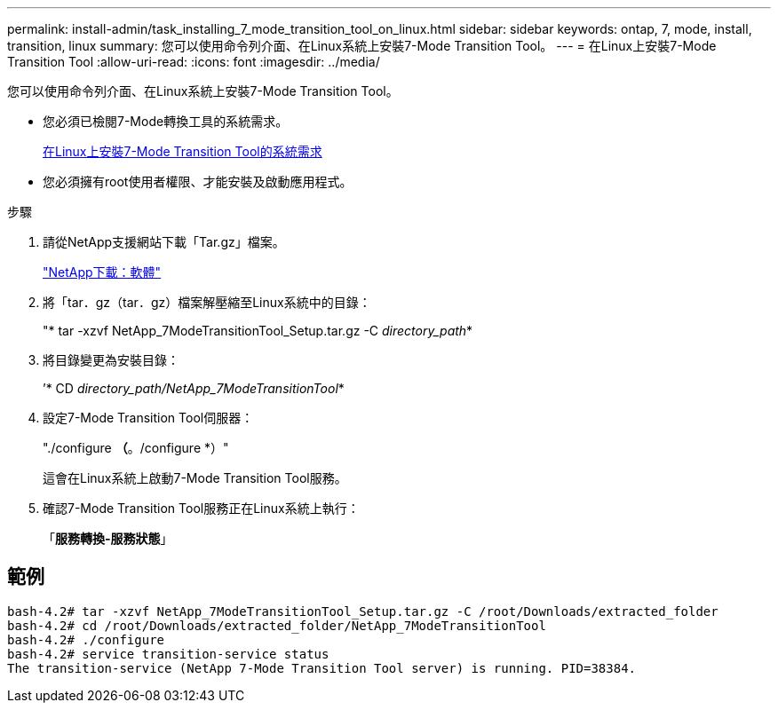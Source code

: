 ---
permalink: install-admin/task_installing_7_mode_transition_tool_on_linux.html 
sidebar: sidebar 
keywords: ontap, 7, mode, install, transition, linux 
summary: 您可以使用命令列介面、在Linux系統上安裝7-Mode Transition Tool。 
---
= 在Linux上安裝7-Mode Transition Tool
:allow-uri-read: 
:icons: font
:imagesdir: ../media/


[role="lead"]
您可以使用命令列介面、在Linux系統上安裝7-Mode Transition Tool。

* 您必須已檢閱7-Mode轉換工具的系統需求。
+
xref:concept_system_requirements_for_7_mode_transition_tool_on_linux.adoc[在Linux上安裝7-Mode Transition Tool的系統需求]

* 您必須擁有root使用者權限、才能安裝及啟動應用程式。


.步驟
. 請從NetApp支援網站下載「Tar.gz」檔案。
+
http://mysupport.netapp.com/NOW/cgi-bin/software["NetApp下載：軟體"]

. 將「tar．gz（tar．gz）檔案解壓縮至Linux系統中的目錄：
+
"* tar -xzvf NetApp_7ModeTransitionTool_Setup.tar.gz -C _directory_path_*

. 將目錄變更為安裝目錄：
+
’* CD _directory_path/NetApp_7ModeTransitionTool_*

. 設定7-Mode Transition Tool伺服器：
+
"./configure *（*。/configure *）"

+
這會在Linux系統上啟動7-Mode Transition Tool服務。

. 確認7-Mode Transition Tool服務正在Linux系統上執行：
+
「*服務轉換-服務狀態*」





== 範例

[listing]
----
bash-4.2# tar -xzvf NetApp_7ModeTransitionTool_Setup.tar.gz -C /root/Downloads/extracted_folder
bash-4.2# cd /root/Downloads/extracted_folder/NetApp_7ModeTransitionTool
bash-4.2# ./configure
bash-4.2# service transition-service status
The transition-service (NetApp 7-Mode Transition Tool server) is running. PID=38384.
----